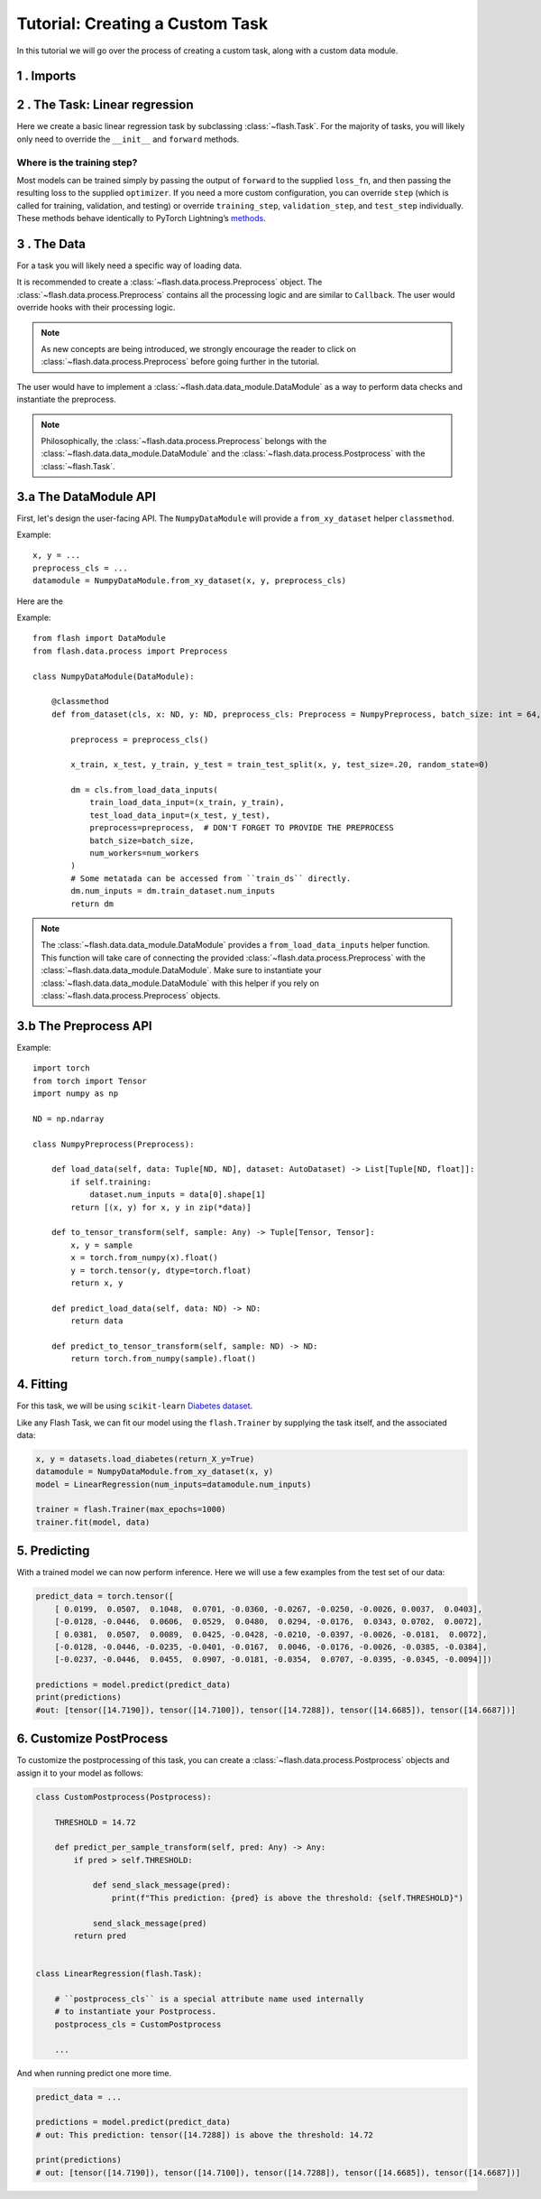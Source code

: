 Tutorial: Creating a Custom Task
================================

In this tutorial we will go over the process of creating a custom task,
along with a custom data module.

1 . Imports
-----------


.. testcode:: python

    from typing import Any, List, Tuple

    import numpy as np
    import torch
    from pytorch_lightning import seed_everything
    from sklearn import datasets
    from sklearn.model_selection import train_test_split
    from torch import nn

    import flash
    from flash.data.auto_dataset import AutoDataset
    from flash.data.process import Postprocess, Preprocess

    seed_everything(42)


2 . The Task: Linear regression
-------------------------------

Here we create a basic linear regression task by subclassing
:class:`~flash.Task`. For the majority of tasks, you will likely only need to
override the ``__init__`` and ``forward`` methods.

.. testcode::

    class LinearRegression(flash.Task):

        def __init__(self, num_inputs, learning_rate=0.001, metrics=None):
            # what kind of model do we want?
            model = nn.Linear(num_inputs, 1)

            # what loss function do we want?
            loss_fn = torch.nn.functional.mse_loss

            # what optimizer to do we want?
            optimizer = torch.optim.SGD

            super().__init__(
                model=model,
                loss_fn=loss_fn,
                optimizer=optimizer,
                metrics=metrics,
                learning_rate=learning_rate,
            )

        def forward(self, x):
            # we don't actually need to override this method for this example
            return self.model(x)

Where is the training step?
~~~~~~~~~~~~~~~~~~~~~~~~~~~

Most models can be trained simply by passing the output of ``forward``
to the supplied ``loss_fn``, and then passing the resulting loss to the
supplied ``optimizer``. If you need a more custom configuration, you can
override ``step`` (which is called for training, validation, and
testing) or override ``training_step``, ``validation_step``, and
``test_step`` individually. These methods behave identically to PyTorch
Lightning’s
`methods <https://pytorch-lightning.readthedocs.io/en/latest/lightning_module.html#methods>`__.

3 . The Data
-------------

For a task you will likely need a specific way of loading data.

It is recommended to create a :class:`~flash.data.process.Preprocess` object.
The :class:`~flash.data.process.Preprocess` contains all the processing logic and are similar to ``Callback``.
The user would override hooks with their processing logic.

.. note::
    As new concepts are being introduced, we strongly encourage the reader to click on :class:`~flash.data.process.Preprocess`
    before going further in the tutorial.

The user would have to implement a :class:`~flash.data.data_module.DataModule` as a way to perform data checks and instantiate the preprocess.

.. note::

   Philosophically, the :class:`~flash.data.process.Preprocess` belongs with the :class:`~flash.data.data_module.DataModule`
   and the :class:`~flash.data.process.Postprocess` with the :class:`~flash.Task`.


3.a The DataModule API
----------------------

First, let's design the user-facing API. The ``NumpyDataModule`` will provide a ``from_xy_dataset`` helper ``classmethod``.

Example::

    x, y = ...
    preprocess_cls = ...
    datamodule = NumpyDataModule.from_xy_dataset(x, y, preprocess_cls)

Here are the

Example::

    from flash import DataModule
    from flash.data.process import Preprocess

    class NumpyDataModule(DataModule):

        @classmethod
        def from_dataset(cls, x: ND, y: ND, preprocess_cls: Preprocess = NumpyPreprocess, batch_size: int = 64, num_workers: int = 0):

            preprocess = preprocess_cls()

            x_train, x_test, y_train, y_test = train_test_split(x, y, test_size=.20, random_state=0)

            dm = cls.from_load_data_inputs(
                train_load_data_input=(x_train, y_train),
                test_load_data_input=(x_test, y_test),
                preprocess=preprocess,  # DON'T FORGET TO PROVIDE THE PREPROCESS
                batch_size=batch_size,
                num_workers=num_workers
            )
            # Some metatada can be accessed from ``train_ds`` directly.
            dm.num_inputs = dm.train_dataset.num_inputs
            return dm


.. note::

    The :class:`~flash.data.data_module.DataModule` provides a ``from_load_data_inputs`` helper function. This function will take care
    of connecting the provided :class:`~flash.data.process.Preprocess` with the :class:`~flash.data.data_module.DataModule`.
    Make sure to instantiate your :class:`~flash.data.data_module.DataModule` with this helper if you rely on :class:`~flash.data.process.Preprocess`
    objects.

3.b The Preprocess API
----------------------

Example::

    import torch
    from torch import Tensor
    import numpy as np

    ND = np.ndarray

    class NumpyPreprocess(Preprocess):

        def load_data(self, data: Tuple[ND, ND], dataset: AutoDataset) -> List[Tuple[ND, float]]:
            if self.training:
                dataset.num_inputs = data[0].shape[1]
            return [(x, y) for x, y in zip(*data)]

        def to_tensor_transform(self, sample: Any) -> Tuple[Tensor, Tensor]:
            x, y = sample
            x = torch.from_numpy(x).float()
            y = torch.tensor(y, dtype=torch.float)
            return x, y

        def predict_load_data(self, data: ND) -> ND:
            return data

        def predict_to_tensor_transform(self, sample: ND) -> ND:
            return torch.from_numpy(sample).float()

4. Fitting
----------

For this task, we will be using ``scikit-learn`` `Diabetes
dataset <https://scikit-learn.org/stable/datasets/toy_dataset.html#diabetes-dataset>`__.

Like any Flash Task, we can fit our model using the ``flash.Trainer`` by
supplying the task itself, and the associated data:

.. code:: python

    x, y = datasets.load_diabetes(return_X_y=True)
    datamodule = NumpyDataModule.from_xy_dataset(x, y)
    model = LinearRegression(num_inputs=datamodule.num_inputs)

    trainer = flash.Trainer(max_epochs=1000)
    trainer.fit(model, data)

5. Predicting
-------------

With a trained model we can now perform inference. Here we will use a
few examples from the test set of our data:

.. code:: python

    predict_data = torch.tensor([
        [ 0.0199,  0.0507,  0.1048,  0.0701, -0.0360, -0.0267, -0.0250, -0.0026, 0.0037,  0.0403],
        [-0.0128, -0.0446,  0.0606,  0.0529,  0.0480,  0.0294, -0.0176,  0.0343, 0.0702,  0.0072],
        [ 0.0381,  0.0507,  0.0089,  0.0425, -0.0428, -0.0210, -0.0397, -0.0026, -0.0181,  0.0072],
        [-0.0128, -0.0446, -0.0235, -0.0401, -0.0167,  0.0046, -0.0176, -0.0026, -0.0385, -0.0384],
        [-0.0237, -0.0446,  0.0455,  0.0907, -0.0181, -0.0354,  0.0707, -0.0395, -0.0345, -0.0094]])

    predictions = model.predict(predict_data)
    print(predictions)
    #out: [tensor([14.7190]), tensor([14.7100]), tensor([14.7288]), tensor([14.6685]), tensor([14.6687])]


6. Customize PostProcess
------------------------

To customize the postprocessing of this task, you can create a :class:`~flash.data.process.Postprocess` objects and assign it to your model as follows:

.. code:: python

    class CustomPostprocess(Postprocess):

        THRESHOLD = 14.72

        def predict_per_sample_transform(self, pred: Any) -> Any:
            if pred > self.THRESHOLD:

                def send_slack_message(pred):
                    print(f"This prediction: {pred} is above the threshold: {self.THRESHOLD}")

                send_slack_message(pred)
            return pred


    class LinearRegression(flash.Task):

        # ``postprocess_cls`` is a special attribute name used internally
        # to instantiate your Postprocess.
        postprocess_cls = CustomPostprocess

        ...

And when running predict one more time.

.. code:: python

    predict_data = ...

    predictions = model.predict(predict_data)
    # out: This prediction: tensor([14.7288]) is above the threshold: 14.72

    print(predictions)
    # out: [tensor([14.7190]), tensor([14.7100]), tensor([14.7288]), tensor([14.6685]), tensor([14.6687])]
